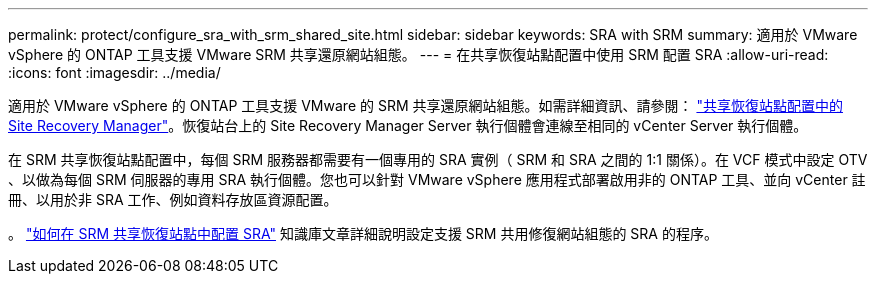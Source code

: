 ---
permalink: protect/configure_sra_with_srm_shared_site.html 
sidebar: sidebar 
keywords: SRA with SRM 
summary: 適用於 VMware vSphere 的 ONTAP 工具支援 VMware SRM 共享還原網站組態。 
---
= 在共享恢復站點配置中使用 SRM 配置 SRA
:allow-uri-read: 
:icons: font
:imagesdir: ../media/


[role="lead"]
適用於 VMware vSphere 的 ONTAP 工具支援 VMware 的 SRM 共享還原網站組態。如需詳細資訊、請參閱： https://docs.vmware.com/en/Site-Recovery-Manager/8.6/com.vmware.srm.install_config.doc/GUID-EBF84252-DF37-43CD-ADC8-E90F5254F315.html["共享恢復站點配置中的 Site Recovery Manager"]。恢復站台上的 Site Recovery Manager Server 執行個體會連線至相同的 vCenter Server 執行個體。

在 SRM 共享恢復站點配置中，每個 SRM 服務器都需要有一個專用的 SRA 實例（ SRM 和 SRA 之間的 1:1 關係）。在 VCF 模式中設定 OTV 、以做為每個 SRM 伺服器的專用 SRA 執行個體。您也可以針對 VMware vSphere 應用程式部署啟用非的 ONTAP 工具、並向 vCenter 註冊、以用於非 SRA 工作、例如資料存放區資源配置。

。 https://kb.netapp.com/mgmt/OTV/SRA/Storage_Replication_Adapter%3A_How_to_configure_SRA_in_a_SRM_Shared_Recovery_Site["如何在 SRM 共享恢復站點中配置 SRA"] 知識庫文章詳細說明設定支援 SRM 共用修復網站組態的 SRA 的程序。
